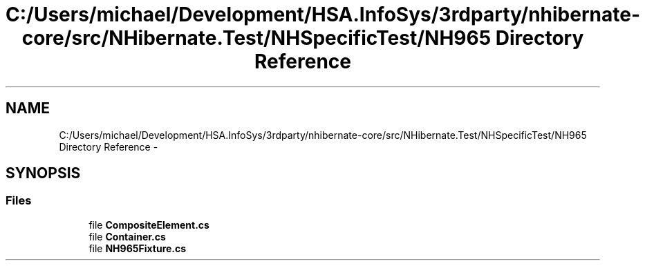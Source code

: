 .TH "C:/Users/michael/Development/HSA.InfoSys/3rdparty/nhibernate-core/src/NHibernate.Test/NHSpecificTest/NH965 Directory Reference" 3 "Fri Jul 5 2013" "Version 1.0" "HSA.InfoSys" \" -*- nroff -*-
.ad l
.nh
.SH NAME
C:/Users/michael/Development/HSA.InfoSys/3rdparty/nhibernate-core/src/NHibernate.Test/NHSpecificTest/NH965 Directory Reference \- 
.SH SYNOPSIS
.br
.PP
.SS "Files"

.in +1c
.ti -1c
.RI "file \fBCompositeElement\&.cs\fP"
.br
.ti -1c
.RI "file \fBContainer\&.cs\fP"
.br
.ti -1c
.RI "file \fBNH965Fixture\&.cs\fP"
.br
.in -1c
